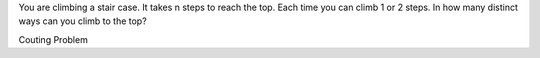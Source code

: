 You are climbing a stair case. It takes n steps to reach the top.
Each time you can climb 1 or 2 steps.
In how many distinct ways can you climb to the top?


Couting Problem
